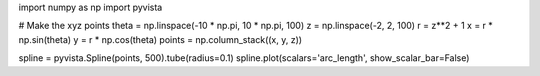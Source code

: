 import numpy as np
import pyvista

# Make the xyz points
theta = np.linspace(-10 * np.pi, 10 * np.pi, 100)
z = np.linspace(-2, 2, 100)
r = z**2 + 1
x = r * np.sin(theta)
y = r * np.cos(theta)
points = np.column_stack((x, y, z))

spline = pyvista.Spline(points, 500).tube(radius=0.1)
spline.plot(scalars='arc_length', show_scalar_bar=False)